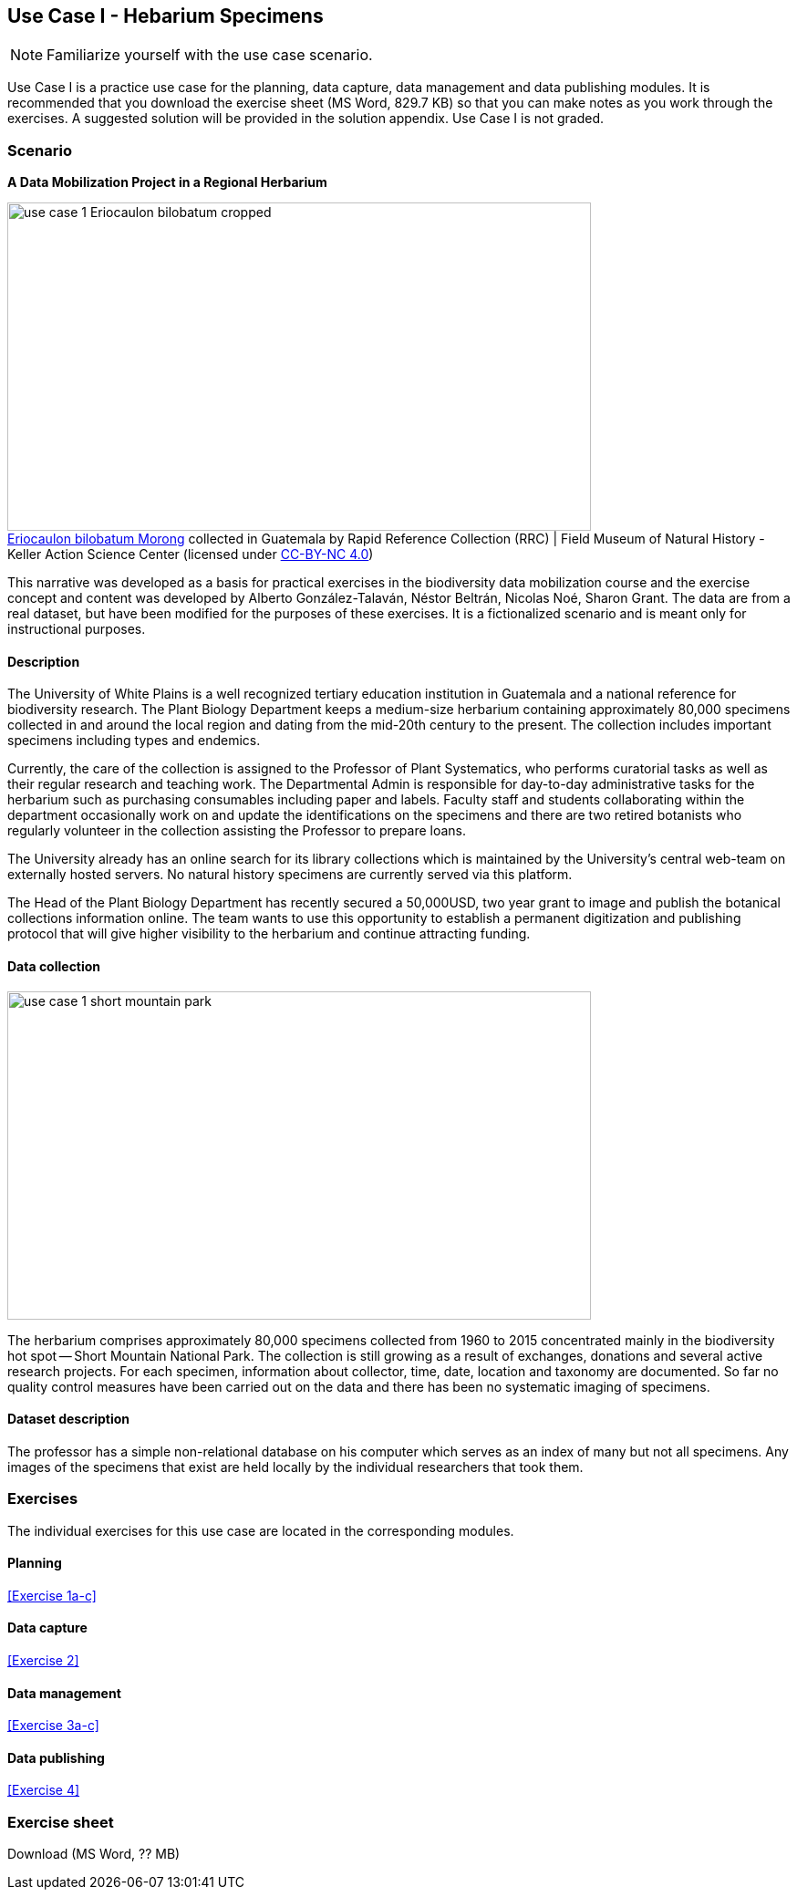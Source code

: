 [multipage-level=2]

== Use Case I - Hebarium Specimens
[NOTE.activity]
Familiarize yourself with the use case scenario.

Use Case I is a practice use case for the planning, data capture, data management and data publishing modules.
It is recommended that you download the exercise sheet (MS Word, 829.7 KB) so that you can make notes as you work through the exercises. 
A suggested solution will be provided in the solution appendix. 
Use Case I is not graded.

=== Scenario
*A Data Mobilization Project in a Regional Herbarium*

:figure-caption!:
.https://www.gbif.org/occurrence/1228493621[Eriocaulon bilobatum Morong] collected in Guatemala by Rapid Reference Collection (RRC) | Field Museum of Natural History - Keller Action Science Center (licensed under http://creativecommons.org/licenses/by-nc/4.0/[CC-BY-NC 4.0])
image::img/web/use-case-1-Eriocaulon_bilobatum-cropped.png[align="center", width="640", height="360"]

This narrative was developed as a basis for practical exercises in the biodiversity data mobilization course and the exercise concept and content was developed by Alberto González-Talaván, Néstor Beltrán, Nicolas Noé, Sharon Grant. The data are from a real dataset, but have been modified for the purposes of these exercises. It is a fictionalized scenario and is meant only for instructional purposes.

==== Description
The University of White Plains is a well recognized tertiary education institution in Guatemala and a national reference for biodiversity research. 
The Plant Biology Department keeps a medium-size herbarium containing approximately 80,000 specimens collected in and around the local region and dating from the mid-20th century to the present. 
The collection includes important specimens including types and endemics.

Currently, the care of the collection is assigned to the Professor of Plant Systematics, who performs curatorial tasks as well as their regular research and teaching work. 
The Departmental Admin is responsible for day-to-day administrative tasks for the herbarium such as purchasing consumables including paper and labels. 
Faculty staff and students collaborating within the department occasionally work on and update the identifications on the specimens and there are two retired botanists who regularly volunteer in the collection assisting the Professor to prepare loans.

The University already has an online search for its library collections which is maintained by the University’s central web-team on externally hosted servers. 
No natural history specimens are currently served via this platform.

The Head of the Plant Biology Department has recently secured a 50,000USD, two year grant to image and publish the botanical collections information online. 
The team wants to use this opportunity to establish a permanent digitization and publishing protocol that will give higher visibility to the herbarium and continue attracting funding.

==== Data collection

image::img/web/use-case-1-short-mountain-park.png[align="center", width="640", height="360"]

The herbarium comprises approximately 80,000 specimens collected from 1960 to 2015 concentrated mainly in the biodiversity hot spot -- Short Mountain National Park. 
The collection is still growing as a result of exchanges, donations and several active research projects. 
For each specimen, information about collector, time, date, location and taxonomy are documented. 
So far no quality control measures have been carried out on the data and there has been no systematic imaging of specimens.

==== Dataset description
The professor has a simple non-relational database on his computer which serves as an index of many but not all specimens. 
Any images of the specimens that exist are held locally by the individual researchers that took them.

=== Exercises

The individual exercises for this use case are located in the corresponding modules.

==== Planning

<<Exercise 1a-c>>

==== Data capture

<<Exercise 2>>

==== Data management

<<Exercise 3a-c>>

==== Data publishing

<<Exercise 4>>

=== Exercise sheet

Download (MS Word, ?? MB)

